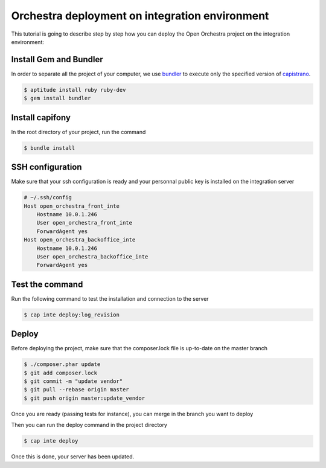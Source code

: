 Orchestra deployment on integration environment
===============================================

This tutorial is going to describe step by step how you can deploy the Open Orchestra
project on the integration environment:

Install Gem and Bundler
-----------------------

In order to separate all the project of your computer, we use `bundler`_ to execute only
the specified version of `capistrano`_.

.. code-block:: bash

    $ aptitude install ruby ruby-dev
    $ gem install bundler

Install capifony
----------------

In the root directory of your project, run the command

.. code-block:: bash

    $ bundle install

SSH configuration
-----------------

Make sure that your ssh configuration is ready and your personnal public key is installed on
the integration server

.. code-block:: bash

    # ~/.ssh/config
    Host open_orchestra_front_inte
        Hostname 10.0.1.246
        User open_orchestra_front_inte
        ForwardAgent yes
    Host open_orchestra_backoffice_inte
        Hostname 10.0.1.246
        User open_orchestra_backoffice_inte
        ForwardAgent yes

Test the command
----------------

Run the following command to test the installation and connection to the server

.. code-block:: bash

    $ cap inte deploy:log_revision

Deploy
------

Before deploying the project, make sure that the composer.lock file is up-to-date on the master branch

.. code-block:: bash

    $ ./composer.phar update
    $ git add composer.lock
    $ git commit -m "update vendor"
    $ git pull --rebase origin master
    $ git push origin master:update_vendor

Once you are ready (passing tests for instance), you can merge in the branch you want to deploy

Then you can run the deploy command in the project directory

.. code-block:: bash

    $ cap inte deploy

Once this is done, your server has been updated.

.. _`bundler`: http://bundler.io/
.. _`capistrano`: http://capistranorb.com/
